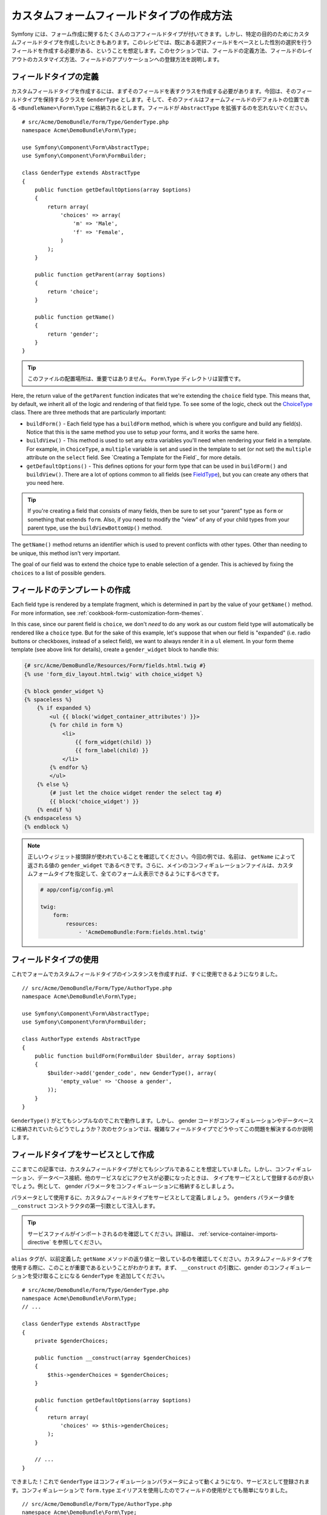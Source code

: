 .. index::
   single: Form; Custom field type

カスタムフォームフィールドタイプの作成方法
==========================================

Symfony には、フォーム作成に関するたくさんのコアフィールドタイプが付いてきます。しかし、特定の目的のためにカスタムフィールドタイプを作成したいときもあります。このレシピでは、既にある選択フィールドをベースとした性別の選択を行うフィールドを作成する必要がある、ということを想定します。このセクションでは、フィールドの定義方法、フィールドのレイアウトのカスタマイズ方法、フィールドのアプリケーションへの登録方法を説明します。

フィールドタイプの定義
-----------------------

カスタムフィールドタイプを作成するには、まずそのフィールドを表すクラスを作成する必要があります。今回は、そのフィールドタイプを保持するクラスを ``GenderType`` とします。そして、そのファイルはフォームフィールドのデフォルトの位置である ``<BundleName>\Form\Type`` に格納されるとします。フィールドが ``AbstractType`` を拡張するのを忘れないでください。
::

    # src/Acme/DemoBundle/Form/Type/GenderType.php
    namespace Acme\DemoBundle\Form\Type;

    use Symfony\Component\Form\AbstractType;
    use Symfony\Component\Form\FormBuilder;

    class GenderType extends AbstractType
    {
        public function getDefaultOptions(array $options)
        {
            return array(
                'choices' => array(
                    'm' => 'Male',
                    'f' => 'Female',
                )
            );
        }

        public function getParent(array $options)
        {
            return 'choice';
        }

        public function getName()
        {
            return 'gender';
        }
    }

.. tip::

    このファイルの配置場所は、重要ではありません。 ``Form\Type`` ディレクトリは習慣です。

Here, the return value of the ``getParent`` function indicates that we're
extending the ``choice`` field type. This means that, by default, we inherit
all of the logic and rendering of that field type. To see some of the logic,
check out the `ChoiceType`_ class. There are three methods that are particularly
important:

* ``buildForm()`` - Each field type has a ``buildForm`` method, which is where
  you configure and build any field(s). Notice that this is the same method
  you use to setup *your* forms, and it works the same here.

* ``buildView()`` - This method is used to set any extra variables you'll
  need when rendering your field in a template. For example, in ``ChoiceType``,
  a ``multiple`` variable is set and used in the template to set (or not
  set) the ``multiple`` attribute on the ``select`` field. See `Creating a Template for the Field`_
  for more details.

* ``getDefaultOptions()`` - This defines options for your form type that
  can be used in ``buildForm()`` and ``buildView()``. There are a lot of
  options common to all fields (see `FieldType`_), but you can create any
  others that you need here.

.. tip::

    If you're creating a field that consists of many fields, then be sure
    to set your "parent" type as ``form`` or something that extends ``form``.
    Also, if you need to modify the "view" of any of your child types from
    your parent type, use the ``buildViewBottomUp()`` method.

The ``getName()`` method returns an identifier which is used to prevent conflicts
with other types. Other than needing to be unique, this method isn't very
important.

The goal of our field was to extend the choice type to enable selection of
a gender. This is achieved by fixing the ``choices`` to a list of possible
genders.

フィールドのテンプレートの作成
---------------------------------

Each field type is rendered by a template fragment, which is determined in
part by the value of your ``getName()`` method. For more information, see
:ref:`cookbook-form-customization-form-themes`.

In this case, since our parent field is ``choice``, we don't *need* to do
any work as our custom field type will automatically be rendered like a ``choice``
type. But for the sake of this example, let's suppose that when our field
is "expanded" (i.e. radio buttons or checkboxes, instead of a select field),
we want to always render it in a ``ul`` element. In your form theme template
(see above link for details), create a ``gender_widget`` block to handle this:

.. code-block:: html+jinja

    {# src/Acme/DemoBundle/Resources/Form/fields.html.twig #}
    {% use 'form_div_layout.html.twig' with choice_widget %}

    {% block gender_widget %}
    {% spaceless %}
        {% if expanded %}
            <ul {{ block('widget_container_attributes') }}>
            {% for child in form %}
                <li>
                    {{ form_widget(child) }}
                    {{ form_label(child) }}
                </li>
            {% endfor %}
            </ul>
        {% else %}
            {# just let the choice widget render the select tag #}
            {{ block('choice_widget') }}
        {% endif %}
    {% endspaceless %}
    {% endblock %}

.. note::

    正しいウィジェット接頭辞が使われていることを確認してください。今回の例では、名前は、 ``getName`` によって返される値の ``gender_widget`` であるべきです。さらに、メインのコンフィギュレーションファイルは、カスタムフォームタイプを指定して、全てのフォームえ表示できるようにするべきです。

    .. code-block:: yaml

        # app/config/config.yml

        twig:
            form:
                resources:
                    - 'AcmeDemoBundle:Form:fields.html.twig'

フィールドタイプの使用
----------------------

これでフォームでカスタムフィールドタイプのインスタンスを作成すれば、すぐに使用できるようになりました。
::

    // src/Acme/DemoBundle/Form/Type/AuthorType.php
    namespace Acme\DemoBundle\Form\Type;

    use Symfony\Component\Form\AbstractType;
    use Symfony\Component\Form\FormBuilder;
    
    class AuthorType extends AbstractType
    {
        public function buildForm(FormBuilder $builder, array $options)
        {
            $builder->add('gender_code', new GenderType(), array(
                'empty_value' => 'Choose a gender',
            ));
        }
    }

``GenderType()`` がとてもシンプルなのでこれで動作します。しかし、 gender コードがコンフィギュレーションやデータベースに格納されていたらどうでしょうか？次のセクションでは、複雑なフィールドタイプでどうやってこの問題を解決するのか説明します。

フィールドタイプをサービスとして作成
-------------------------------------

ここまでこの記事では、カスタムフィールドタイプがとてもシンプルであることを想定していました。しかし、コンフィギュレーション、データベース接続、他のサービスなどにアクセスが必要になったときは、　
タイプをサービスとして登録するのが良いでしょう。例として、 gender パラメータをコンフィギュレーションに格納するとしましょう。

.. configuration-block::

    .. code-block:: yaml
    
        # app/config/config.yml
        parameters:
            genders:
                m: Male
                f: Female

    .. code-block:: xml

        <!-- app/config/config.xml -->
        <parameters>
            <parameter key="genders" type="collection">
                <parameter key="m">Male</parameter>
                <parameter key="f">Female</parameter>
            </parameter>
        </parameters>

パラメータとして使用するに、カスタムフィールドタイプをサービスとして定義しましょう。 ``genders`` パラメータ値を ``__construct`` コンストラクタの第一引数として注入します。

.. configuration-block::

    .. code-block:: yaml

        # src/Acme/DemoBundle/Resources/config/services.yml
        services:
            form.type.gender:
                class: Acme\DemoBundle\Form\Type\GenderType
                arguments:
                    - "%genders%"
                tags:
                    - { name: form.type, alias: gender }

    .. code-block:: xml

        <!-- src/Acme/DemoBundle/Resources/config/services.xml -->
        <service id="form.type.gender" class="Acme\DemoBundle\Form\Type\GenderType">
            <argument>%genders%</argument>
            <tag name="form.type" alias="gender" />
        </service>

.. tip::

    サービスファイルがインポートされるのを確認してください。詳細は、 :ref:`service-container-imports-directive` を参照してください。

``alias`` タグが、以前定義した ``getName`` メソッドの返り値と一致しているのを確認してください。カスタムフィールドタイプを使用する際に、このことが重要であるということがわかります。まず、 ``__construct`` の引数に、gender のコンフィギュレーションを受け取ることになる ``GenderType`` を追加してください。
::

    # src/Acme/DemoBundle/Form/Type/GenderType.php
    namespace Acme\DemoBundle\Form\Type;
    // ...

    class GenderType extends AbstractType
    {
        private $genderChoices;
        
        public function __construct(array $genderChoices)
        {
            $this->genderChoices = $genderChoices;
        }
    
        public function getDefaultOptions(array $options)
        {
            return array(
                'choices' => $this->genderChoices;
            );
        }
        
        // ...
    }

できました！これで ``GenderType`` はコンフィギュレーションパラメータによって動くようになり、サービスとして登録されます。コンフィギュレーションで ``form.type`` エイリアスを使用したのでフィールドの使用がとても簡単になりました。
::

    // src/Acme/DemoBundle/Form/Type/AuthorType.php
    namespace Acme\DemoBundle\Form\Type;
    // ...

    class AuthorType extends AbstractType
    {
        public function buildForm(FormBuilder $builder, array $options)
        {
            $builder->add('gender_code', 'gender', array(
                'empty_value' => 'Choose a gender',
            ));
        }
    }

このように、新しいインスタンスを初期化するのではなく、サービスコンフィギュレーションの ``gender`` 内で使われているエイリアスで参照できます。

.. _`ChoiceType`: https://github.com/symfony/symfony/blob/master/src/Symfony/Component/Form/Extension/Core/Type/ChoiceType.php
.. _`FieldType`: https://github.com/symfony/symfony/blob/master/src/Symfony/Component/Form/Extension/Core/Type/FieldType.php

.. 2012/01/11 ganchiku 91c6267021ec47d8baed3eaf76ffca7826221e35


